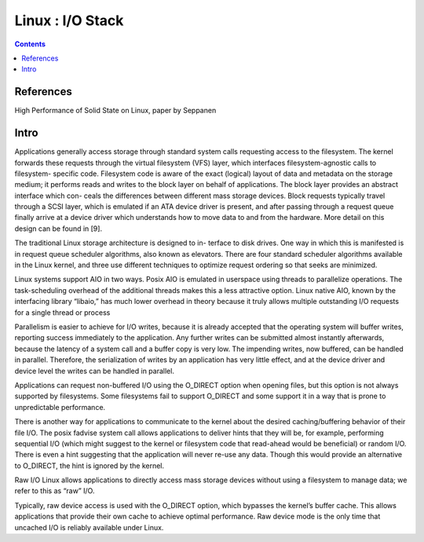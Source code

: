 Linux : I/O Stack
=================

.. contents::

References
----------

High Performance of Solid State on Linux, paper by Seppanen

Intro
-----

Applications generally access storage through standard
system calls requesting access to the filesystem. The kernel
forwards these requests through the virtual filesystem (VFS)
layer, which interfaces filesystem-agnostic calls to filesystem-
specific code. Filesystem code is aware of the exact (logical)
layout of data and metadata on the storage medium; it performs
reads and writes to the block layer on behalf of applications.
The block layer provides an abstract interface which con-
ceals the differences between different mass storage devices.
Block requests typically travel through a SCSI layer, which is
emulated if an ATA device driver is present, and after passing
through a request queue finally arrive at a device driver which
understands how to move data to and from the hardware. More
detail on this design can be found in [9].

The traditional Linux storage architecture is designed to in-
terface to disk drives. One way in which this is manifested is in
request queue scheduler algorithms, also known as elevators.
There are four standard scheduler algorithms available in the
Linux kernel, and three use different techniques to optimize
request ordering so that seeks are minimized.


Linux systems support AIO in two ways. Posix AIO is
emulated in userspace using threads to parallelize operations.
The task-scheduling overhead of the additional threads makes
this a less attractive option. Linux native AIO, known by the
interfacing library “libaio,” has much lower overhead in theory
because it truly allows multiple outstanding I/O requests for a
single thread or process

Parallelism is easier to achieve for I/O writes, because it is
already accepted that the operating system will buffer writes,
reporting success immediately to the application. Any further
writes can be submitted almost instantly afterwards, because
the latency of a system call and a buffer copy is very low. The
impending writes, now buffered, can be handled in parallel.
Therefore, the serialization of writes by an application has
very little effect, and at the device driver and device level the
writes can be handled in parallel.

Applications can request non-buffered I/O using the
O_DIRECT option when opening files, but this option is not
always supported by filesystems. Some filesystems fail to
support O_DIRECT and some support it in a way that is prone
to unpredictable performance.

There is another way for applications to communicate to the
kernel about the desired caching/buffering behavior of their
file I/O. The posix fadvise system call allows applications
to deliver hints that they will be, for example, performing
sequential I/O (which might suggest to the kernel or filesystem
code that read-ahead would be beneficial) or random I/O.
There is even a hint suggesting that the application will never
re-use any data. Though this would provide an alternative to
O_DIRECT, the hint is ignored by the kernel.


Raw I/O
Linux allows applications to directly access mass storage
devices without using a filesystem to manage data; we refer
to this as “raw” I/O.

Typically,
raw device access is used with the O_DIRECT option, which
bypasses the kernel’s buffer cache. This allows applications
that provide their own cache to achieve optimal performance.
Raw device mode is the only time that uncached I/O is reliably
available under Linux.



